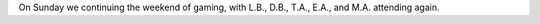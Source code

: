 .. title: Gaming Weekend: 2008/07/20: Toon & Savage Worlds
.. slug: gaming-weekend-2008-07-20-part1
.. date: 2008-07-20 00:00:00 UTC-05:00
.. tags: actual-play,rpg,savage worlds,pulp,toon,one-sheet,tools,tiles
.. category: gaming/actual-play/the-kids
.. link: 
.. description: 
.. type: text


On Sunday we continuing the weekend of gaming, with L.B., D.B., T.A.,
E.A., and M.A. attending again.  
